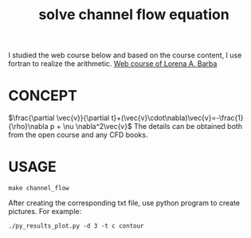 #+TITLE: solve channel flow equation



I studied the web course below and based on the course content, I use fortran to realize the arithmetic.
[[https://www.youtube.com/playlist?list=PL30F4C5ABCE62CB61][Web course of Lorena A. Barba]]


* CONCEPT
$\frac{\partial \vec{v}}{\partial t}+(\vec{v}\cdot\nabla)\vec{v}=-\frac{1}{\rho}\nabla p + \nu \nabla^2\vec{v}$
The details can be obtained both from the open course and any CFD books.

* USAGE
#+begin_example
make channel_flow
#+end_example

After creating the corresponding txt file, use python program to create pictures. For example:
#+begin_example
./py_results_plot.py -d 3 -t c contour
#+end_example
